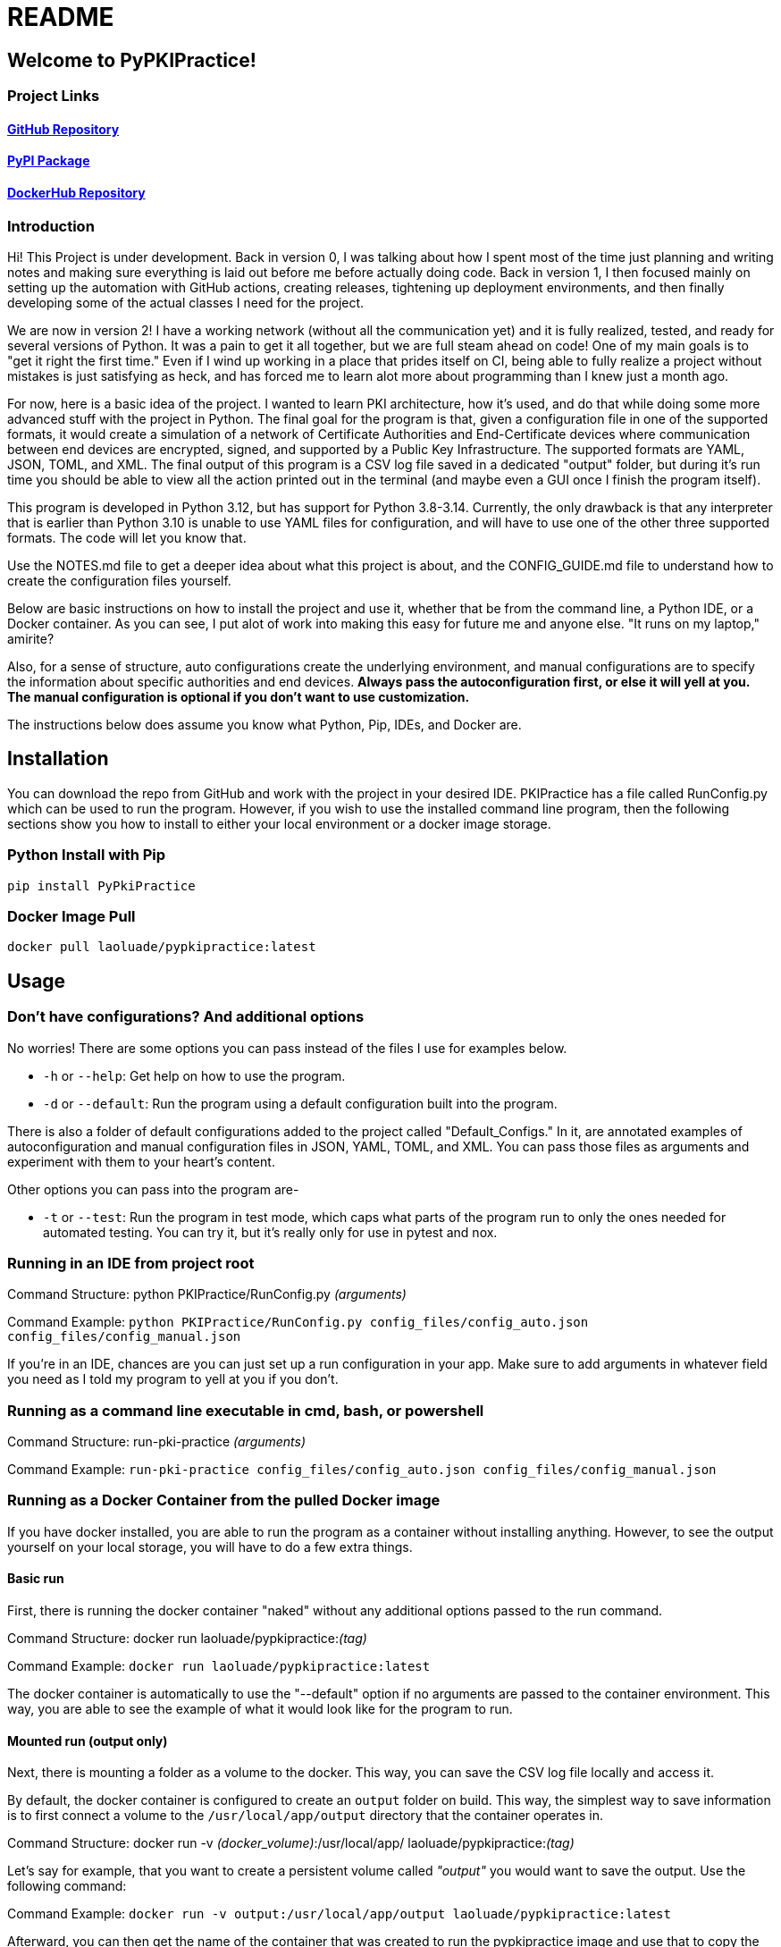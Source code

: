 = README

== Welcome to PyPKIPractice!

=== Project Links

==== https://github.com/laoluadewoye/PKI_Practice_Python[GitHub Repository]
==== https://pypi.org/project/PyPkiPractice/[PyPI Package]
==== https://hub.docker.com/r/laoluade/pypkipractice[DockerHub Repository]

=== Introduction

Hi! This Project is under development. Back in version 0, I was talking about how I spent most of the time just
planning and writing notes and making sure everything is laid out before me before actually doing code. Back in version
1, I then focused mainly on setting up the automation with GitHub actions, creating releases, tightening up
deployment environments, and then finally developing some of the actual classes I need for the project.

We are now in version 2! I have a working network (without all the communication yet) and it is fully realized, tested,
and ready for several versions of Python. It was a pain to get it all together, but we are full steam ahead on code!
One of my main goals is to "get it right the first time." Even if I wind up working in a place that prides itself on
CI, being able to fully realize a project without mistakes is just satisfying as heck, and has forced me to learn alot
more about programming than I knew just a month ago.

For now, here is a basic idea of the project. I wanted to learn PKI architecture, how it's used, and do that while
doing some more advanced stuff with the project in Python. The final goal for the program is that, given a
configuration file in one of the supported formats, it would create a simulation of a network of Certificate
Authorities and End-Certificate devices where communication between end devices are encrypted, signed, and supported by
a Public Key Infrastructure. The supported formats are YAML, JSON, TOML, and XML. The final output of this program is
a CSV log file saved in a dedicated "output" folder, but during it's run time you should be able to view all the action
printed out in the terminal (and maybe even a GUI once I finish the program itself).

This program is developed in Python 3.12, but has support for Python 3.8-3.14. Currently, the only drawback is that any
interpreter that is earlier than Python 3.10 is unable to use YAML files for configuration, and will have to use one of
the other three supported formats. The code will let you know that.

Use the NOTES.md file to get a deeper idea about what this project is about, and the CONFIG_GUIDE.md file to understand
how to create the configuration files yourself.

Below are basic instructions on how to install the project and use it, whether that be from the command line, a Python
IDE, or a Docker container. As you can see, I put alot of work into making this easy for future me and anyone else.
"It runs on my laptop," amirite?

Also, for a sense of structure, auto configurations create the underlying environment, and manual configurations are
to specify the information about specific authorities and end devices. **Always pass the autoconfiguration first, or
else it will yell at you. The manual configuration is optional if you don't want to use customization.**

The instructions below does assume you know what Python, Pip, IDEs, and Docker are.

== Installation

You can download the repo from GitHub and work with the project in your desired IDE. PKIPractice has a file called
RunConfig.py which can be used to run the program. However, if you wish to use the installed command line program, then
the following sections show you how to install to either your local environment or a docker image storage.

=== Python Install with Pip

`pip install PyPkiPractice`

=== Docker Image Pull

`docker pull laoluade/pypkipractice:latest`

== Usage

=== Don't have configurations? And additional options

No worries! There are some options you can pass instead of the files I use for examples below.

* `-h` or `--help`: Get help on how to use the program.
* `-d` or `--default`: Run the program using a default configuration built into the program.

There is also a folder of default configurations added to the project called "Default_Configs." In it, are annotated
examples of autoconfiguration and manual configuration files in JSON, YAML, TOML, and XML. You can pass those files
as arguments and experiment with them to your heart's content.

Other options you can pass into the program are-

* `-t` or `--test`: Run the program in test mode, which caps what parts of the program run to only the ones needed for
  automated testing. You can try it, but it's really only for use in pytest and nox.

=== Running in an IDE from project root

Command Structure: python PKIPractice/RunConfig.py __(arguments)__

Command Example: `python PKIPractice/RunConfig.py config_files/config_auto.json config_files/config_manual.json`

If you're in an IDE, chances are you can just set up a run configuration in your app. Make sure to add arguments in
whatever field you need as I told my program to yell at you if you don't.

=== Running as a command line executable in cmd, bash, or powershell

Command Structure: run-pki-practice __(arguments)__

Command Example: `run-pki-practice config_files/config_auto.json config_files/config_manual.json`

=== Running as a Docker Container from the pulled Docker image

If you have docker installed, you are able to run the program as a container without installing anything. However, to
see the output yourself on your local storage, you will have to do a few extra things.

==== Basic run

First, there is running the docker container "naked" without any additional options passed to the run command.

Command Structure: docker run laoluade/pypkipractice:__(tag)__

Command Example: `docker run laoluade/pypkipractice:latest`

The docker container is automatically to use the "--default" option if no arguments are passed to the container
environment. This way, you are able to see the example of what it would look like for the program to run.

==== Mounted run (output only)

Next, there is mounting a folder as a volume to the docker. This way, you can save the CSV log file locally and access
it.

By default, the docker container is configured to create an `output` folder on build. This way, the simplest way to
save information is to first connect a volume to the `/usr/local/app/output` directory that the container operates in.

Command Structure: docker run -v __(docker_volume)__:/usr/local/app/ laoluade/pypkipractice:__(tag)__

Let's say for example, that you want to create a persistent volume called __"output"__ you would want to save the output.
Use the following command:

Command Example: `docker run -v output:/usr/local/app/output laoluade/pypkipractice:latest`

Afterward, you can then get the name of the container that was created to run the pypkipractice image and use that to
copy the results to your local computer.

First, get the list of containers you have:

Command Example: `docker ps -a`

Then, Use the name of your desired container below:

Command Example: `docker cp container_name:/usr/local/app/output/saved_network_logs.csv .`

If you get an error saying that the volume is inaccessible due to it not being used, you can run a container like
busybox to list its data, or start it up again with the `docker start` command which should keep the volume alive a bit
longer, so you can try the cp command again. A better tutorial is available by
https://www.geeksforgeeks.org/copying-files-to-and-from-docker-containers/[GeeksForGeeks].

==== Mounted run (full)

Lastly, there is mounting a local folder that __also__ contains configuration files for the program that you want to send
into the container. The strategy is the same, but for safety, made the container folder a subdirectory of the `app`
directory. You can even write the log filepath in a way where the log saves in the subdirectory, making it accessible
to you on your hard drive. To access it, your best bet would be binding to a volume that exists on build, like app or
output

Command Structure: docker run -v __(local_config_folder_path)__:/usr/local/app/__(container_config_folder_path)__
laoluade/pypkipractice:__(tag) (arguments)__

Let's say that you had a folder called config_files, which had a file called **config_auto.json** and
**config_manual.json**. You wished to expose this information to the docker container, so you can run your own custom
configuration.

Command Example: `docker run -v config_files:/usr/local/app/config_files laoluade/pypkipractice:latest
config_files/config_auto.json config_files/config_manual.json`

* **"docker run"** is the basic subcommand that will be used to run the chosen image.
* The **"-v"** flag is used to mount the local config folder as a volume to the container's config folder.
* **"config_files"** is the name of the local config folder.
* **"/usr/local/app/config_files"** is the path to the container's config folder.
** The container is run in /usr/local/app, so be cognisant of that when deciding where to mount your files.
* **"laoluade/pypkipractice:latest"** is the name of the image you would pull.
** **"latest"** is the tag of the image you would pull, which defaults to the most recent image in the repo.
* The last part of the command is the arguments you passed to the command line after stating your image. The container
  will take care of handling the arguments for you. Filepaths must be from the perspective of the container working in
  the app directory.
** **"config_files/config_auto.json"** is the path to the autoconfiguration file.
** **"config_files/config_manual.json"** is the path to the manual configuration file.

=== Table comparing options

Here is a table comparing how each strategy compares. These are my opinions of how easy it would be for someone to
use an option if they didn't have any experience. I hope this table helps you decide which one to try.

.Usage Comparison
[cols="4*^"]
|===
|**Metric** |**Python Interpreter** |**Installed CLI** |**Docker Container**

|GUI App Usage |Best |Worst |Medium
|Simple to Use |Best |Best |Worst
|Machine Independent |Medium |Medium |Best
|Source Code Access |Best |Medium |Worst
|Secure Run |Medium |Worst |Best
|Reproducible Result |Worst |Medium |Best
|Uses Few Resources |Medium |Medium |Best
|===
